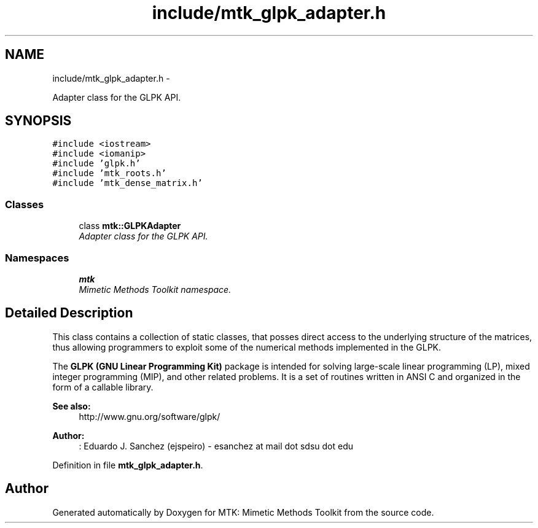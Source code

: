 .TH "include/mtk_glpk_adapter.h" 3 "Wed Nov 18 2015" "MTK: Mimetic Methods Toolkit" \" -*- nroff -*-
.ad l
.nh
.SH NAME
include/mtk_glpk_adapter.h \- 
.PP
Adapter class for the GLPK API\&.  

.SH SYNOPSIS
.br
.PP
\fC#include <iostream>\fP
.br
\fC#include <iomanip>\fP
.br
\fC#include 'glpk\&.h'\fP
.br
\fC#include 'mtk_roots\&.h'\fP
.br
\fC#include 'mtk_dense_matrix\&.h'\fP
.br

.SS "Classes"

.in +1c
.ti -1c
.RI "class \fBmtk::GLPKAdapter\fP"
.br
.RI "\fIAdapter class for the GLPK API\&. \fP"
.in -1c
.SS "Namespaces"

.in +1c
.ti -1c
.RI " \fBmtk\fP"
.br
.RI "\fIMimetic Methods Toolkit namespace\&. \fP"
.in -1c
.SH "Detailed Description"
.PP 
This class contains a collection of static classes, that posses direct access to the underlying structure of the matrices, thus allowing programmers to exploit some of the numerical methods implemented in the GLPK\&.
.PP
The \fBGLPK (GNU Linear Programming Kit)\fP package is intended for solving large-scale linear programming (LP), mixed integer programming (MIP), and other related problems\&. It is a set of routines written in ANSI C and organized in the form of a callable library\&.
.PP
\fBSee also:\fP
.RS 4
http://www.gnu.org/software/glpk/
.RE
.PP
\fBAuthor:\fP
.RS 4
: Eduardo J\&. Sanchez (ejspeiro) - esanchez at mail dot sdsu dot edu 
.RE
.PP

.PP
Definition in file \fBmtk_glpk_adapter\&.h\fP\&.
.SH "Author"
.PP 
Generated automatically by Doxygen for MTK: Mimetic Methods Toolkit from the source code\&.
